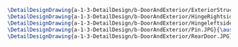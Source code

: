 #+BEGIN_SRC tex :tangle  yes :tangle DoorAndExterior.tex
\DetailDesignDrawing{a-1-3-DetailDesign/b-DoorAndExterior/ExteriorStructure.JPG}{\auston Exterior Structure}
\DetailDesignDrawing{a-1-3-DetailDesign/b-DoorAndExterior/HingeRightside.JPG}{\auston Hinge Right Side}
\DetailDesignDrawing{a-1-3-DetailDesign/b-DoorAndExterior/Hingeleftside.JPG}{\auston Hinge Left Side}
\DetailDesignDrawing{a-1-3-DetailDesign/b-DoorAndExterior/Pin.JPG}{\auston Pin }
\DetailDesignDrawing{a-1-3-DetailDesign/b-DoorAndExterior/RearDoor.JPG}{\auston Rear Door}
#+END_SRC

